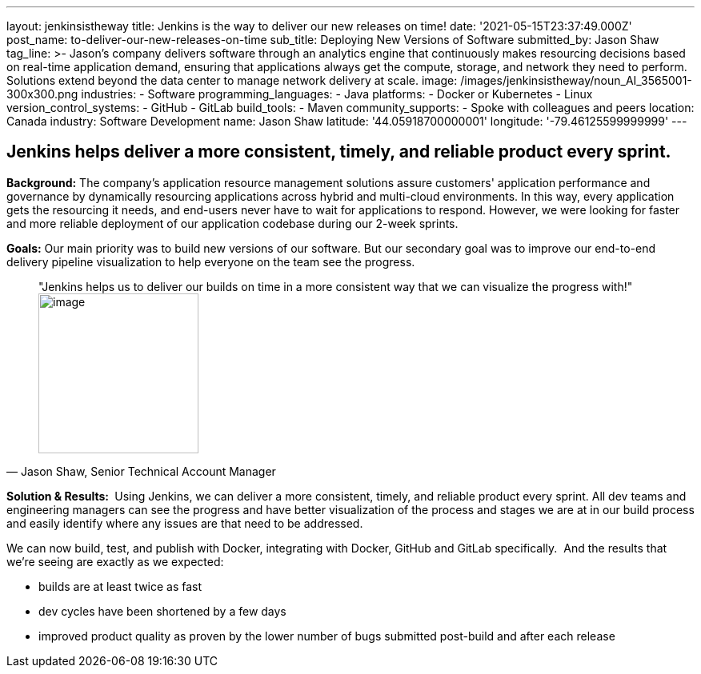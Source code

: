 ---
layout: jenkinsistheway
title: Jenkins is the way to deliver our new releases on time!
date: '2021-05-15T23:37:49.000Z'
post_name: to-deliver-our-new-releases-on-time
sub_title: Deploying New Versions of Software
submitted_by: Jason Shaw
tag_line: >-
  Jason’s company delivers software through an analytics engine that
  continuously makes resourcing decisions based on real-time application demand,
  ensuring that applications always get the compute, storage, and network they
  need to perform. Solutions extend beyond the data center to manage network
  delivery at scale.
image: /images/jenkinsistheway/noun_AI_3565001-300x300.png
industries:
  - Software
programming_languages:
  - Java
platforms:
  - Docker or Kubernetes
  - Linux
version_control_systems:
  - GitHub
  - GitLab
build_tools:
  - Maven
community_supports:
  - Spoke with colleagues and peers
location: Canada
industry: Software Development
name: Jason Shaw
latitude: '44.05918700000001'
longitude: '-79.46125599999999'
---




== Jenkins helps deliver a more consistent, timely, and reliable product every sprint.

*Background:* The company's application resource management solutions assure customers' application performance and governance by dynamically resourcing applications across hybrid and multi-cloud environments. In this way, every application gets the resourcing it needs, and end-users never have to wait for applications to respond. However, we were looking for faster and more reliable deployment of our application codebase during our 2-week sprints. 

*Goals:* Our main priority was to build new versions of our software. But our secondary goal was to improve our end-to-end delivery pipeline visualization to help everyone on the team see the progress.





[.testimonal]
[quote, "Jason Shaw, Senior Technical Account Manager"]
"Jenkins helps us to deliver our builds on time in a more consistent way that we can visualize the progress with!"
image:/images/jenkinsistheway/jason.jpeg[image,width=200,height=200]


*Solution & Results: * Using Jenkins, we can deliver a more consistent, timely, and reliable product every sprint. All dev teams and engineering managers can see the progress and have better visualization of the process and stages we are at in our build process and easily identify where any issues are that need to be addressed. 

We can now build, test, and publish with Docker, integrating with Docker, GitHub and GitLab specifically.  And the results that we're seeing are exactly as we expected:

* builds are at least twice as fast 
* dev cycles have been shortened by a few days 
* improved product quality as proven by the lower number of bugs submitted post-build and after each release 
